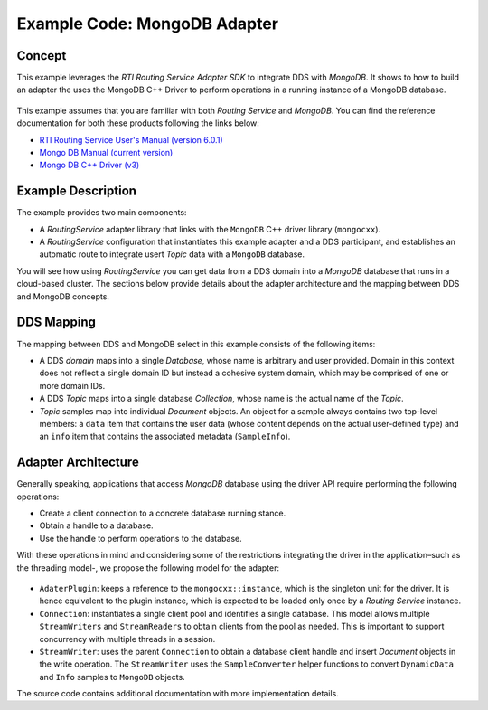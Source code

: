 Example Code: MongoDB Adapter
==============================

Concept
-------

This example leverages the `RTI Routing Service Adapter SDK` to integrate DDS with
`MongoDB`. It shows to how to build an adapter the uses the MongoDB C++ Driver to
perform operations in a running instance of a MongoDB database.

.. figure:: images/RouterMongoDBExample.svg
    :figwidth: 50%
    :align: center

This example assumes that you are familiar with both `Routing Service` and `MongoDB`.
You can find the reference documentation for both these products following the links
below:

- `RTI Routing Service User's Manual (version 6.0.1) <https://community.rti.com/static/documentation/connext-dds/6.0.1/doc/manuals/routing_service/index.html>`_
- `Mongo DB Manual (current version) <https://docs.mongodb.com/manual/>`_
- `Mongo DB C++ Driver (v3) <http://mongocxx.org/mongocxx-v3/>`_


Example Description
-------------------

The example provides two main components:

- A `RoutingService` adapter library that links with the ``MongoDB`` C++ driver library
  (``mongocxx``).

- A `RoutingService` configuration that instantiates this example adapter and a DDS
  participant, and establishes an automatic route to integrate usert `Topic` data with
  a ``MongoDB`` database.

You will see how using `RoutingService` you can get data from a DDS domain into a `MongoDB`
database that runs in a cloud-based cluster. The sections below provide details about
the adapter architecture and the mapping between DDS and MongoDB concepts.

DDS Mapping
-----------

The mapping between DDS and MongoDB select in this example consists of the following
items:

- A DDS `domain` maps into a single `Database`, whose name is arbitrary and user provided.
  Domain in this context does not reflect a single domain ID but instead a cohesive
  system domain, which may be comprised of one or more domain IDs.

- A DDS `Topic` maps into a single database `Collection`, whose name is the actual
  name of the `Topic`.

- `Topic` samples map into individual `Document` objects. An object for a sample always
  contains two top-level members: a ``data`` item that contains the user data (whose
  content depends on the actual user-defined type) and an ``info`` item that contains the
  associated metadata (``SampleInfo``).

Adapter Architecture
--------------------

Generally speaking, applications that access `MongoDB` database using the driver API
require performing the following operations:

- Create a client connection to a concrete database running stance.
- Obtain a handle to a database.
- Use the handle to perform operations to the database.

With these operations in mind and considering some of the restrictions integrating the
driver in the application–such as the threading model-, we propose the following model
for the adapter:

.. figure:: images/RouterMongoDBAdapterClass.svg
    :figwidth: 70 %

- ``AdaterPlugin``: keeps a reference to the ``mongocxx::instance``, which is the
  singleton unit for the driver. It is hence equivalent to the plugin instance, which
  is expected to be loaded only once by a `Routing Service` instance.
- ``Connection``: instantiates a single client pool and identifies a single database. This
  model allows multiple ``StreamWriters`` and ``StreamReaders`` to obtain clients from
  the pool as needed. This is important to support concurrency with multiple threads in a
  session.
- ``StreamWriter``: uses the parent ``Connection`` to obtain a database client handle
  and insert `Document` objects in the write operation. The ``StreamWriter`` uses the
  ``SampleConverter`` helper functions to convert ``DynamicData`` and ``Info`` samples
  to ``MongoDB`` objects.

The source code contains additional documentation with more implementation details.

